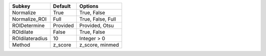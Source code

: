 =============== ======== =================
Subkey          Default  Options          
=============== ======== =================
Normalize       True     True, False      
Normalize_ROI   Full     True, False, Full
ROIDetermine    Provided Provided, Otsu   
ROIdilate       False    True, False      
ROIdilateradius 10       Integer > 0      
Method          z_score  z_score, minmed  
=============== ======== =================